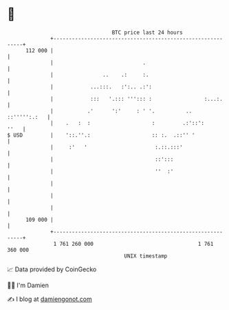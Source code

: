 * 👋

#+begin_example
                                     BTC price last 24 hours                    
                 +------------------------------------------------------------+ 
         112 000 |                                                            | 
                 |                             .                              | 
                 |                ..    .:     :.                             | 
                 |            ...:::.   :':.. .:':                            | 
                 |            :::   '.::: '''::: :                 :...:.     | 
                 |           .'      ':'     : ' '.          ..  ::''''':.:   | 
                 |    .   :  :                    :         .:'::':      ''   | 
   $ USD         |    '::.''.:                    :: :.  .::'' '              | 
                 |     :'   '                      :.::.:::'                  | 
                 |                                 ::':::                     | 
                 |                                 ''  :'                     | 
                 |                                                            | 
                 |                                                            | 
                 |                                                            | 
         109 000 |                                                            | 
                 +------------------------------------------------------------+ 
                  1 761 260 000                                  1 761 360 000  
                                         UNIX timestamp                         
#+end_example
📈 Data provided by CoinGecko

🧑‍💻 I'm Damien

✍️ I blog at [[https://www.damiengonot.com][damiengonot.com]]
